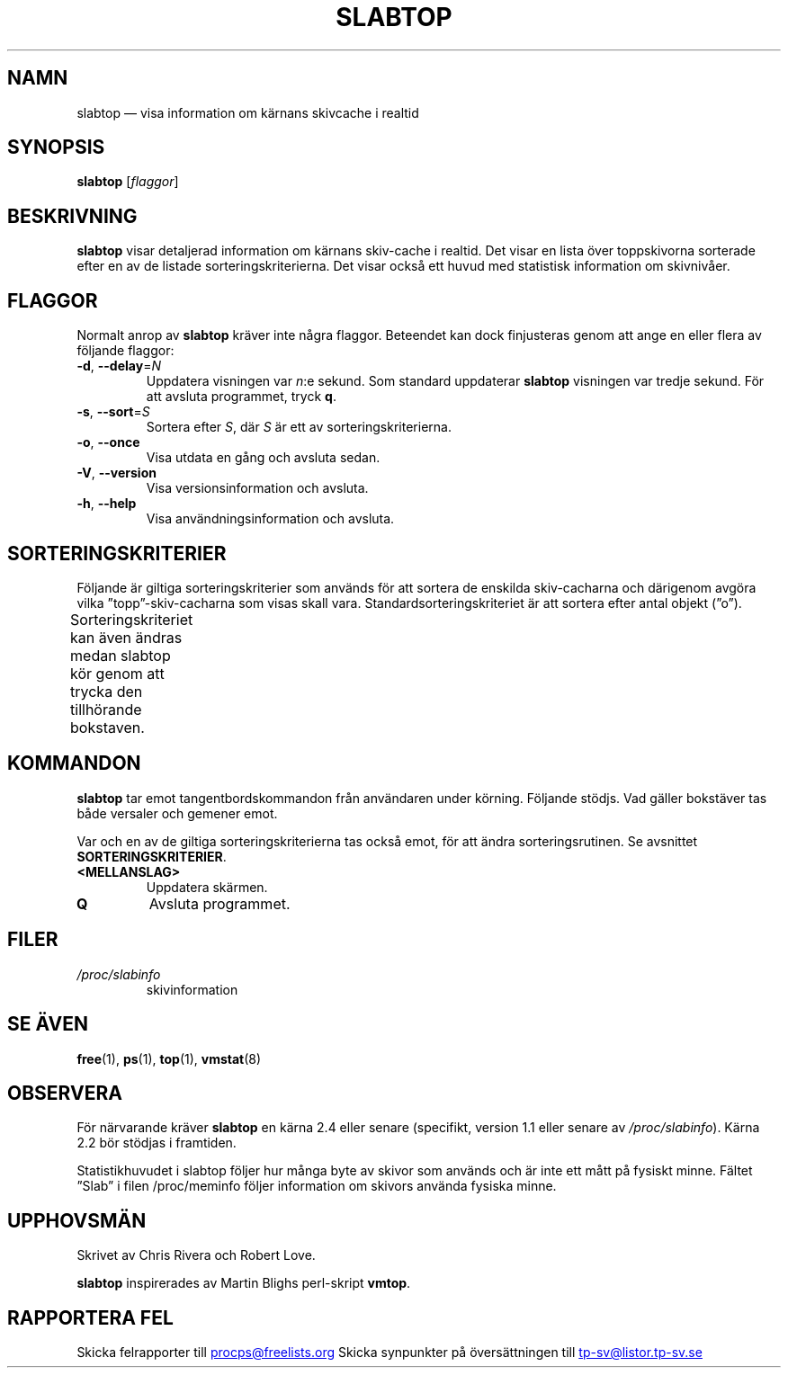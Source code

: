 .\" slabtop.1 - manpage for the slabtop(1) utility, part of procps-ng
.\"
.\" Copyright (C) 2003 Chris Rivera
.\" Licensed under the terms of the GNU Library General Public License, v2
.\"*******************************************************************
.\"
.\" This file was generated with po4a. Translate the source file.
.\"
.\"*******************************************************************
.TH SLABTOP 1 "Juni 2011" procps\-ng Användarkommandon
.SH NAMN
slabtop — visa information om kärnans skivcache i realtid
.SH SYNOPSIS
\fBslabtop\fP [\fIflaggor\fP]
.SH BESKRIVNING
\fBslabtop\fP visar detaljerad information om kärnans skiv\-cache i realtid.
Det visar en lista över toppskivorna sorterade efter en av de listade
sorteringskriterierna.  Det visar också ett huvud med statistisk information
om skivnivåer.
.SH FLAGGOR
Normalt anrop av \fBslabtop\fP kräver inte några flaggor.  Beteendet kan dock
finjusteras genom att ange en eller flera av följande flaggor:
.TP 
\fB\-d\fP, \fB\-\-delay\fP=\fIN\fP
Uppdatera visningen var \fIn\fP:e sekund.  Som standard uppdaterar \fBslabtop\fP
visningen var tredje sekund.  För att avsluta programmet, tryck \fBq\fP.
.TP 
\fB\-s\fP, \fB\-\-sort\fP=\fIS\fP
Sortera efter \fIS\fP, där \fIS\fP är ett av sorteringskriterierna.
.TP 
\fB\-o\fP, \fB\-\-once\fP
Visa utdata en gång och avsluta sedan.
.TP 
\fB\-V\fP, \fB\-\-version\fP
Visa versionsinformation och avsluta.
.TP 
\fB\-h\fP, \fB\-\-help\fP
Visa användningsinformation och avsluta.
.SH SORTERINGSKRITERIER
Följande är giltiga sorteringskriterier som används för att sortera de
enskilda skiv\-cacharna och därigenom avgöra vilka ”topp”\-skiv\-cacharna som
visas skall vara.  Standardsorteringskriteriet är att sortera efter antal
objekt (”o”).
.PP
Sorteringskriteriet kan även ändras medan slabtop kör genom att trycka den
tillhörande bokstaven.
.TS
l l l.
\fBtecken\fP	\fBbeskrivning\fP	\fBhuvud\fP
a	antal aktiva objekt	AKTIVT
b	objekt per skiva	OBJ/SKIVA
c	cachestorlek	CACHESTORLEK
l	antal skivor	SKIVOR
v	antal aktiva skivor	saknas
n	namn	NAMN\:
o	antal objekt	OBJ
p	sidor per skiva	saknas
s	objektstorlek	OBJ\-STRL
u	cacheanvändning	ANV
.TE
.SH KOMMANDON
\fBslabtop\fP tar emot tangentbordskommandon från användaren under körning.
Följande stödjs.  Vad gäller bokstäver tas både versaler och gemener emot.
.PP
Var och en av de giltiga sorteringskriterierna tas också emot, för att ändra
sorteringsrutinen.  Se avsnittet \fBSORTERINGSKRITERIER\fP.
.TP 
\fB<MELLANSLAG>\fP
Uppdatera skärmen.
.TP 
\fBQ\fP
Avsluta programmet.
.SH FILER
.TP 
\fI/proc/slabinfo\fP
skivinformation
.SH "SE ÄVEN"
\fBfree\fP(1), \fBps\fP(1), \fBtop\fP(1), \fBvmstat\fP(8)
.SH OBSERVERA
För närvarande kräver \fBslabtop\fP en kärna 2.4 eller senare (specifikt,
version 1.1 eller senare av \fI/proc/slabinfo\fP).  Kärna 2.2 bör stödjas i
framtiden.
.PP
Statistikhuvudet i slabtop följer hur många byte av skivor som används och
är inte ett mått på fysiskt minne.  Fältet ”Slab” i filen /proc/meminfo
följer information om skivors använda fysiska minne.
.SH UPPHOVSMÄN
Skrivet av Chris Rivera och Robert Love.
.PP
\fBslabtop\fP inspirerades av Martin Blighs perl\-skript \fBvmtop\fP.
.SH "RAPPORTERA FEL"
Skicka felrapporter till
.UR procps@freelists.org
.UE
Skicka synpunkter på översättningen till
.UR tp\-sv@listor.tp\-sv.se
.UE
